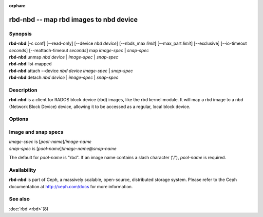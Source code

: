 :orphan:

=========================================
 rbd-nbd -- map rbd images to nbd device
=========================================

.. program:: rbd-nbd

Synopsis
========

| **rbd-nbd** [-c conf] [--read-only] [--device *nbd device*] [--nbds_max *limit*] [--max_part *limit*] [--exclusive] [--io-timeout *seconds*] [--reattach-timeout *seconds*] map *image-spec* | *snap-spec*
| **rbd-nbd** unmap *nbd device* | *image-spec* | *snap-spec*
| **rbd-nbd** list-mapped
| **rbd-nbd** attach --device *nbd device* *image-spec* | *snap-spec*
| **rbd-nbd** detach *nbd device* | *image-spec* | *snap-spec*

Description
===========

**rbd-nbd** is a client for RADOS block device (rbd) images, like the rbd kernel module.
It will map a rbd image to a nbd (Network Block Device) device, allowing it to be accessed
as a regular, local block device.

Options
=======

.. option:: -c ceph.conf

   Use *ceph.conf* configuration file instead of the default
   ``/etc/ceph/ceph.conf`` to determine monitor addresses during startup.

.. option:: --read-only

   Map read-only.

.. option:: --nbds_max *limit*

   Override NBD kernel module parameters during modprobe. Used to
   limit the maximum number of nbd devices.

.. option:: --max_part *limit*

    Override module parameter nbds_max.

.. option:: --exclusive

   Prevent other clients from writing to the image.

.. option:: --io-timeout *seconds*

   Override device timeout. The Linux kernel defaults to a 30 second request timeout.
   Allows the user to optionally specify an alternate timeout.

.. option:: --reattach-timeout *seconds*

   Specify timeout for the kernel to wait for a new rbd-nbd process to be
   attached, after the old process is detached. The default is 30 seconds.

Image and snap specs
====================

| *image-spec* is [*pool-name*]/*image-name*
| *snap-spec*  is [*pool-name*]/*image-name*\ @\ *snap-name*

The default for *pool-name* is "rbd".  If an image name contains a slash
character ('/'), *pool-name* is required.

Availability
============

**rbd-nbd** is part of Ceph, a massively scalable, open-source, distributed storage system. Please refer to
the Ceph documentation at http://ceph.com/docs for more information.


See also
========

:doc:`rbd <rbd>`\(8)
